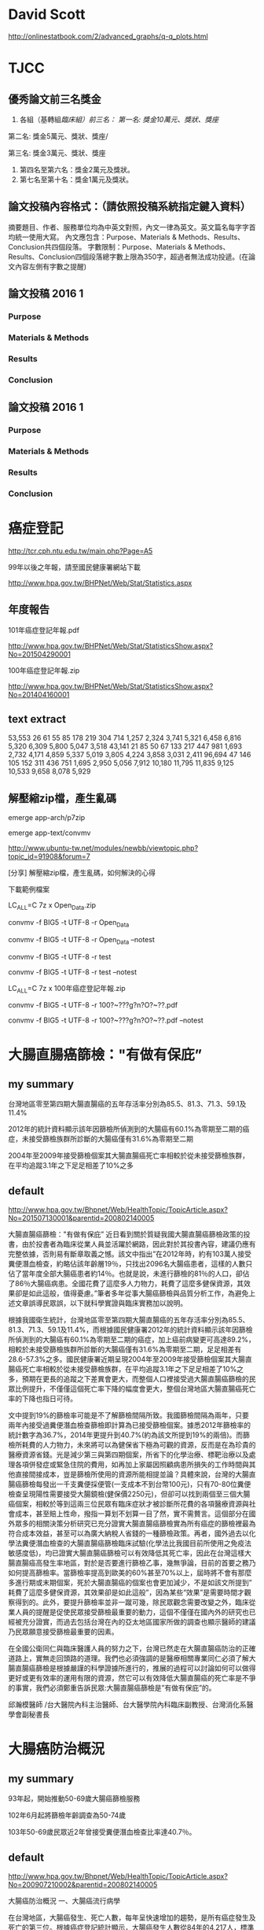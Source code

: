 * David Scott

http://onlinestatbook.com/2/advanced_graphs/q-q_plots.html


* TJCC

** 優秀論文前三名獎金

1. 各組（基轉組/臨床組）前三名：
   第一名: 獎金10萬元、獎狀、獎座/

第二名: 獎金5萬元、獎狀、獎座/

第三名: 獎金3萬元、獎狀、獎座
2. 第四名至第六名：獎金2萬元及獎狀。
3. 第七名至第十名：獎金1萬元及獎狀。



** 論文投稿內容格式：（請依照投稿系統指定鍵入資料）
摘要題目、作者、服務單位均為中英文對照，內文一律為英文。英文篇名每字字首均統一使用大寫。
內文應包含：Purpose、Materials & Methods、Results、Conclusion共四個段落。
字數限制：Purpose、Materials & Methods、Results、Conclusion四個段落總字數上限為350字，超過者無法成功投遞。(在論文內容左側有字數之提醒)


** 論文投稿 2016 1

*** Purpose


*** Materials & Methods


*** Results



*** Conclusion




** 論文投稿 2016 1

*** Purpose


*** Materials & Methods


*** Results



*** Conclusion




* 癌症登記

http://tcr.cph.ntu.edu.tw/main.php?Page=A5

99年以後之年報，請至國民健康署網站下載

http://www.hpa.gov.tw/BHPNet/Web/Stat/Statistics.aspx


** 年度報告

101年癌症登記年報.pdf

http://www.hpa.gov.tw/BHPNet/Web/Stat/StatisticsShow.aspx?No=201504290001


100年癌症登記年報.zip

http://www.hpa.gov.tw/BHPNet/Web/Stat/StatisticsShow.aspx?No=201404160001


** text extract

 53,553  26  61  55  85  178  219  304  714 1,257 2,324 3,741 5,321  6,458 6,816 5,320 6,309 5,800 5,047 3,518
 43,141  21  85  50  67  133  217  447  981 1,693 2,732 4,171 4,859  5,337 5,019 3,805 4,224 3,858 3,031 2,411
 96,694  47  146  105  152  311 436 751 1,695 2,950 5,056 7,912 10,180 11,795 11,835 9,125 10,533 9,658 8,078 5,929



** 解壓縮zip檔，產生亂碼

emerge app-arch/p7zip

emerge app-text/convmv


http://www.ubuntu-tw.net/modules/newbb/viewtopic.php?topic_id=91908&forum=7

[分享] 解壓縮zip檔，產生亂碼，如何解決的心得

下載範例檔案

LC_ALL=C 7z x Open_Data.zip 

convmv -f BIG5 -t UTF-8 -r Open_Data

convmv -f BIG5 -t UTF-8 -r Open_Data --notest

convmv -f BIG5 -t UTF-8 -r test

convmv -f BIG5 -t UTF-8 -r test --notest


LC_ALL=C 7z x 100年癌症登記年報.zip

convmv -f BIG5 -t UTF-8 -r 100?~???g?n?O?~??.pdf

convmv -f BIG5 -t UTF-8 -r 100?~???g?n?O?~??.pdf --notest



* 大腸直腸癌篩檢："有做有保庇”

** my summary

台灣地區零至第四期大腸直腸癌的五年存活率分別為85.5、81.3、71.3、59.1及11.4%

2012年的統計資料顯示該年因篩檢所偵測到的大腸癌有60.1%為零期至二期的癌症，未接受篩檢族群所診斷的大腸癌僅有31.6%為零期至二期

2004年至2009年接受篩檢個案其大腸直腸癌死亡率相較於從未接受篩檢族群，在平均追蹤3.1年之下足足相差了10%之多



** default


http://www.hpa.gov.tw/Bhpnet/Web/HealthTopic/TopicArticle.aspx?No=201507130001&parentid=200802140005


大腸直腸癌篩檢："有做有保庇”
近日看到關於質疑我國大腸直腸癌篩檢政策的投書，由於投書者為臨床從業人員並活躍於網路，因此對於其投書內容，建議仍應有完整依據，否則易有斷章取義之憾。該文中指出”在2012年時，約有103萬人接受糞便潛血檢查，約略佔該年齡層19％，只找出2096名大腸癌患者，這樣的人數只佔了當年度全部大腸癌患者約14％。也就是說，未進行篩檢的81％的人口，卻佔了86％大腸癌病患。全國花費了這麼多人力物力，耗費了這麼多健保資源，其效果卻是如此這般，值得憂慮。”筆者多年從事大腸癌篩檢與品質分析工作，為避免上述文章誤導民眾誤，以下就科學實證與臨床實務加以說明。


根據我國衛生統計，台灣地區零至第四期大腸直腸癌的五年存活率分別為85.5、81.3、71.3、59.1及11.4%，而根據國民健康署2012年的統計資料顯示該年因篩檢所偵測到的大腸癌有60.1%為零期至二期的癌症，加上癌前病變更可高達89.2%，相較於未接受篩檢族群所診斷的大腸癌僅有31.6%為零期至二期，足足相差有28.6-57.3%之多。國民健康署近期呈現2004年至2009年接受篩檢個案其大腸直腸癌死亡率相較於從未接受篩檢族群，在平均追蹤3.1年之下足足相差了10%之多，預期在更長的追蹤之下差異會更大，而整個人口裡接受過大腸直腸癌篩檢的民眾比例提升，不僅僅這個死亡率下降的幅度會更大，整個台灣地區大腸直腸癌死亡率的下降也指日可待。

文中提到19%的篩檢率可能是不了解篩檢間隔所致。我國篩檢間隔為兩年，只要兩年內接受過糞便潛血檢查篩檢即計算為已接受篩檢個案。據悉2012年篩檢率的統計數字為36.7%，2014年更提升到40.7%(約為該文所提到19%的兩倍)。而篩檢所耗費的人力物力，未來將可以為健保省下極為可觀的資源，反而是在為珍貴的醫療資源省錢。光是減少第三與第四期個案，所省下的化學治療、標靶治療以及處理各項併發症或緊急住院的費用，如再加上家屬因照顧病患所損失的工作時間與其他直接間接成本，豈是篩檢所使用的資源所能相提並論？具體來說，台灣的大腸直腸癌篩檢每發出一千支糞便採便管(一支成本不到台幣100元)，只有70-80位糞便檢查呈現陽性需要接受大腸鏡檢(健保價2250元)，但卻可以找到兩個至三個大腸癌個案，相較於等到這兩三位民眾有臨床症狀才被診斷所花費的各項醫療資源與社會成本，甚至賠上性命，撥指一算划不划算一目了然，實不需贅言。這個部分在國外眾多的相關決策分析研究已充分證實大腸直腸癌篩檢實為所有癌症的篩檢裡最為符合成本效益，甚至可以為廣大納稅人省錢的一種篩檢政策。再者，國外過去以化學法糞便潛血檢查的大腸直腸癌篩檢臨床試驗(化學法比我國目前所使用之免疫法敏感度低)，均已證實大腸直腸癌篩檢可以有效降低其死亡率，因此在台灣這樣大腸直腸癌高發生率地區，對於是否要進行篩檢乙事，幾無爭論，目前的首要之務乃如何提高篩檢率。當篩檢率提高到歐美的60%甚至70%以上，屆時將不會有那麼多進行期或末期個案，死於大腸直腸癌的個案也會更加減少，不是如該文所提到” 耗費了這麼多健保資源，其效果卻是如此這般”，因為某些“效果”是需要時間才觀察得到的。此外，要提升篩檢率並非一蹴可幾，除民眾觀念需要改變之外，臨床從業人員的提醒是促使民眾接受篩檢最重要的動力，這個不僅僅在國內外的研究也已經被充分證實，而過去包括台灣在內的亞太地區國家所做的調查也顯示醫師的建議乃民眾願意接受篩檢最重要的因素。

在全國公衛同仁與臨床醫護人員的努力之下，台灣已然走在大腸直腸癌防治的正確道路上，實無走回頭路的道理。我們也必須強調的是醫療相關專業同仁必須了解大腸直腸癌篩檢是根據嚴謹的科學證據所進行的，推展的過程可以討論如何可以做得更好或更有效率的運用有限的資源，然它可以有效降低大腸直腸癌的死亡率是不爭的事實，我們必須鄭重告訴民眾:大腸直腸癌篩檢是”有做有保庇”的。



邱瀚模醫師 /台大醫院內科主治醫師、台大醫學院內科臨床副教授、台灣消化系醫學會副秘書長




* 大腸癌防治概況

** my summary

93年起，開始推動50-69歲大腸癌篩檢服務

102年6月起將篩檢年齡調查為50-74歲

103年50-69歲民眾近2年曾接受糞便潛血檢查比率達40.7％。



** default

http://www.hpa.gov.tw/Bhpnet/Web/HealthTopic/TopicArticle.aspx?No=200907210002&parentid=200802140005

大腸癌防治概況
一、大腸癌流行病學

在台灣地區，大腸癌發生、死亡人數，每年呈快速增加的趨勢，是所有癌症發生及死亡的第三位。根據癌症登記統計顯示，大腸癌發生人數從84年的4,217人，標準化發生率為每10萬人口22.9人，95年發生人數首次超越肝癌，成為我國癌症發生人數最多的癌症，發生人數已超過12,000人，101年標準化發生率為每10萬人口45.1人，標準化發生率上升97%。而死亡人數從84年的2,469人，標準化死亡率為每10萬人口13.3人，102年已增至5,265人，標準化死亡率為每10萬人口15.3人，標準化死亡率上升15%（如附表）。 

二、大腸癌防治政策

大腸癌早期並無症狀，但可以藉由定期接受篩檢而早期發現早期治療，為治癒率很高的癌症。根據統計，早期的大腸癌如果妥善治療，存活率高達90％以上。大腸癌主要是由大腸內的腺瘤瘜肉癌化所造成，因此，如能早期發現腺瘤瘜肉予以切除，可以減少大腸癌的發生。 據歐美國家經驗，每一至二年糞便潛血篩檢約可下降18％至33％的大腸癌死亡率。因此，本署自93年起，開始推動50-69歲大腸癌篩檢服務，並自99年起納入預防保健服務項目，正式於全國推行，於102年6月起將篩檢年齡調查為50-74歲。依據本署資料統計，103年50-69歲民眾近2年曾接受糞便潛血檢查比率達40.7％。 糞便潛血檢查（FOBT）是檢查糞便中是否有血，目前糞便潛血檢查是用免疫法，不需飲食限制，因此相當簡單方便，但糞便潛血檢查並非百分之百，所以當有任何異狀時，仍應找專科醫師做必要檢查。如果糞便潛血檢查呈陽性時，應進一步接受大腸鏡檢查，其好處是檢查過程如有發現病兆或瘜肉時，可以直接取樣做切片或是將它切除。 另，國人飲食攝取過多紅肉及缺乏運動，是大腸癌發生快速攀升的主要原因；研究指出，飲食中蔬菜水果的攝取可以降低大腸癌的發生，而脂肪、紅肉等攝取過多則可能增加大腸癌的發生。因此，要預防大腸癌的發生，除要多攝食蔬果等高纖維飲食與規律運動外，50-74歲民眾每2年至少應有1次糞便潛血檢驗(IFOBT)，以早期發現大腸癌病變，以早期診治。
 
三、大腸癌防治宣導重點

要如何預防並早期發現大腸癌？ 
1. 養成良好飲食習慣，多吃蔬菜水果，少吃肉類及高油脂食物。
2. 養成每天運動習慣。 
3. 養成定期篩檢的習慣。 大腸癌多發生在50歲以後，所以50歲以上民眾應每1~2年接受糞便潛血檢查，但是有個人或家族瘜肉症或大腸癌病史的民眾，建議直接接受全大腸鏡檢查，檢查年齡也要提早。

四、政府補助哪些結直腸癌篩檢服務

政府目前補助50-74歲民眾每2年一次免疫法定量糞便潛血檢查；可以到全省各地健保特約醫療院所辦理，若有問題可洽詢各地衛生局（所）或健康服務中心。



附件檔案：
￼ 大腸癌歷年發生率及死亡率.doc  ￼ (檔案大小:50 KB 下載次數：7074)
￼ 大腸癌歷年發生率及死亡率.odt  ￼ (檔案大小:11 KB 下載次數：363)



* 衛生福利部公布101年新發生癌症人數及排名 不良生活習慣是罹癌禍因	

** my summary

|       | 大腸癌發生人數 | 大腸癌篩檢人數 | 篩檢發生大腸癌人數 | 大腸癌人數/篩檢 | 篩檢率 |
| age   |                |          50-69 |                    |                 |        |
|-------+----------------+----------------+--------------------+-----------------+--------|
| 101年 |          14965 |        1120000 |               2001 |         0.00178 |  0.367 |
|       |                |                |                    |                 |        |
| 100年 |      14965-878 | 1120000-337104 |           2001-201 |                 |        |
|       |          14087 |         782896 |               1800 |         0.00230 |        |
|       |                |                |                    |                 |        |


** default

http://www.hpa.gov.tw/BHPNet/Web/News/News.aspx?No=201504140001


癌症時鐘再度快轉 每5分鐘26秒就有1人罹癌
由於高齡化、生活型態改變、肥胖人口增加及癌症篩檢的推廣，使得台灣癌症發生人數仍持續在增加，根據國民健康署最新出爐的癌症登記報告，101年癌症新發人數為9萬6,694人，發生年齡中位數與100年同為62歲，但發生人數卻較100年增加4,012人，顯示癌症時鐘持續快轉，101年每5分鐘26秒就有1人罹癌，比前一年快了14秒。從粗發生率資料來看，國人每10萬人中約有415人被診斷為癌症，即每233位國人就有1人罹癌。


「六分鐘 護一生」奏效，子宮頸癌首度脫離10大排名
就發生率看來，101年癌症標準化發生率為每10萬人口300人，較100年每10萬人口增加4.9人；在發生人數最多的前10大癌症中，除了肝癌及胃癌外，其他癌別標準化發生率皆上升。肝癌及胃癌標準化發生率已三度呈現下降情形，其中肝癌較100年每10萬人口減少0.8人，推測原因應該與政府長期推動肝炎防治，並針對B肝帶原者或C肝感染者予以後續追蹤管理已產生效應。


另，自84年起，由於政府提供婦女免費子宮頸抹片篩檢，子宮頸癌標準化發生率已長期呈現下降趨勢，現在子宮頸癌標準化發生率更首度脫離了10大癌症發生排行之列，顯示國家篩檢政策奏效。


大腸癌七度居冠，肺癌緊追在後
101年發生人數最多的10大癌症排名，依序為大腸癌，肺癌，肝癌，乳癌，口腔癌(含口咽下咽)，攝護腺癌，胃癌，皮膚癌，甲狀腺癌，食道癌。
其中大腸癌發生人數七度居冠，共1萬4,965人罹癌，較100年發生人數增加878人（增加6％），蟬聯發生人數增加最多的癌症。分析大腸癌發生原因，101年大腸癌篩檢人數112萬人，較100年大腸癌篩檢人數增加約33萬7,104人接受篩檢，101年經由大腸癌篩檢發現2,001位大腸癌病人，較100年大腸癌篩檢多發現約201位大腸癌病人，篩檢人數大幅增加致使透過篩檢發現的癌前病變及癌症個案人數隨之增加。


發生人數第二名是肺癌；101年共計1萬1,692人發現罹癌，較100年發生人數增加633人（增加6％）。主要增加人數在女性，較100年女性肺癌增加499人（增加12％）；其中女性早期（0-1期）個案佔21.6％，較100年增加247人（增加35.1％）。依國際實證，吸菸和二手菸乃是導致肺癌發生的主要危險因子，雖然政府於86年9月開始實施菸害防制法後，國人吸菸率已大幅下降，但依過去各國數據吸菸率下降20年，及戒菸20年後肺癌發生率及死亡率才會下降。需特別提醒二手菸暴露問題對肺癌所造成的影響也不容小覷，特別是家庭二手菸的暴露，根據國民健康署調查資料顯示，我國女性家庭二手菸暴露率在98年曾一度從97年的26.3％降至17.8％，但其後又上升到103年28.5%。長期暴露在二手菸下，不僅會造成如氣喘、支氣管炎和肺氣腫的胸腔問題和心臟病外，還會增加罹患肺癌的危險(資料來源：本署菸害防制網)。


而以標準化發生率來看，每10萬人口中有300人罹癌，其中男性標準化發生率為每10萬人口341.4人，女性標準化發生率則為每10萬人口263.3人；男性發生率為女性的1.3倍。


無症狀就要作篩檢，早期癌無所遁形
「嘸症頭為什麼要檢查?」這是民眾對癌症常見的迷思之一。一般民眾常等到有明顯症狀才就醫，通常都為時已晚。根據資料分析顯示，子宮頸癌，乳癌，口腔癌及大腸癌經由篩檢發現的個案以早期的病例為主，分別為子宮頸癌90.6%（若含癌前病變則為97.3％），乳癌85.3%，口腔癌34.5%（若含癌前病變則為74.1％）及大腸癌60.1%（若含癌前病變則為89.2％）；而前述癌症早期個案的5年存活率皆達7成以上，分別子宮頸癌88.2～96.9％，乳癌89.1～97.7％，口腔癌76.7～77.4％及大腸癌85.5～81.3％，存活率明顯高於晚期個案。癌前病變更是可以經由簡單治療，進而預防癌症發生。另外在肝癌防治方面，由於B型肝炎及C型肝炎患者透過追蹤、治療，可降低3~6成肝癌發生，故國民健康署與健保署合作，提供由健保給付B型肝炎及C型肝炎患者之定期超音波檢查與抽血以篩檢肝癌，以及抗病毒治療，以預防肝癌及肝硬化。肺癌部分現在有研究發現低劑量電腦斷層掃瞄可降低重度吸菸者之肺癌死亡率，然偽陽性狀況甚多，正與專業團隊合作，測試適合國人之可能篩檢模式。至於大腸癌、子宮頸癌及口腔癌經由篩檢發現，一年找出近4萬名癌前病變，經簡單治療就可預防其轉變成癌症，所以提醒民眾務必定期接受癌症篩檢。


不良生活習慣是癌症的禍因
世界衛生組織指出，菸、酒、不健康飲食、缺乏身體活動及肥胖等主要危險因子，佔癌症死因的30％。佔國人罹癌排行榜加總6成左右的大腸癌、肝癌、肺癌、乳癌及口腔癌等五種癌症，都與前述致癌因子有關。如：肺癌的發生受到吸菸與二手菸的影響甚大，口腔癌及食道癌與抽菸、喝酒、嚼檳榔息息相關，而肥胖、不健康飲食及缺乏運動等致癌因子則是大腸癌及女性乳癌發生率居高不下的主要原因。


資料分析顯示，國人在肉類及油脂性食物的可獲量都高過其他亞洲國家，國人普遍存在「無肉不歡」、「靠吃減壓」等錯誤飲食觀念，這樣的飲食習慣對國人的肥胖及罹癌多少都會造成影響。世界衛生組織指出，肥胖較健康體重者罹患乳癌、子宮內膜癌、結直腸癌等癌症的相對危險性介於1至2倍之間。我國癌症登記分析資料也顯示過重及肥胖者相較於體位正常及過輕者容易罹患子宮體癌、女性乳癌、攝護腺癌、甲狀腺癌及肝癌等癌症；其中過重及肥胖者子宮體癌發生率及乳癌發生率分別為體位正常及過輕者的2.9倍及1.6倍。


除了蔬果攝取不足、不健康飲食外，缺乏運動亦是導致大腸癌及乳癌發生的原因。世界衛生組織於2009年指出，約21-25％乳癌及大腸癌，可歸因於身體活動不足。然而依據2013年運動城市調查資料顯示，國人男女缺乏運動的比率分別高達70.7％及83.4％；相較於OECD國家，國人男、女性缺乏運動的比率排名皆居冠。


防癌做得到，健康活到老
台灣癌症標準化發生率與OECD國家比較排名第23高，但死亡率卻排名第10高，高過許多先進國家，顯示我們在癌症防治的工作仍需持續努力。世界衛生組織表示，30％以上的癌症死亡是可以避免的。衛生福利部國民健康署邱淑媞署長大聲疾呼，防癌工作迫在眉睫，全國應該總動員，不分政府及民間單位一起加入抗癌行列，相信「防癌做得到」，只要「預防」與「篩檢」雙管齊下就可以達到最佳防癌效果。
附件檔案：	國健署新聞稿附件1040414.pdf ￼ (檔案大小：590 KB 下載次數：1847)
更新日期：104年04月21日
點擊次數：15687




* Replicate each row of data.frame and specify the number of replications for each row

http://stackoverflow.com/questions/2894775/replicate-each-row-of-data-frame-and-specify-the-number-of-replications-for-each

df <- data.frame(var1=c('a', 'b', 'c'), var2=c('d', 'e', 'f'), freq=1:3)

In other words, go from this:

df
  var1 var2 freq
1    a    d    1
2    b    e    2
3    c    f    3

To this:

df.expanded
  var1 var2
1    a    d
2    b    e
3    b    e
4    c    f
5    c    f
6    c    f

* Working with categorical data with R and the vcd and vcdExtra packages


http://www.datavis.ca/courses/VCD/vcd-tutorial.pdf


* diigo

** outliner

| library | outliners |   |   |
|         |           |   |   |


What can you do with Outliner?
Organize what you have collected - links, notes, quotes, images, along with your own thoughts
Take meeting notes and arrange them efficiently
Organize quotes for your writing projects



